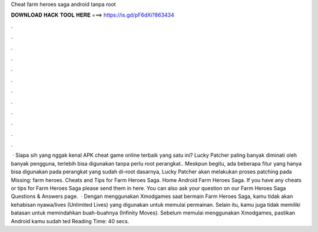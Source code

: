 Cheat farm heroes saga android tanpa root

𝐃𝐎𝐖𝐍𝐋𝐎𝐀𝐃 𝐇𝐀𝐂𝐊 𝐓𝐎𝐎𝐋 𝐇𝐄𝐑𝐄 ===> https://is.gd/pF6dXi?863434

.

.

.

.

.

.

.

.

.

.

.

.

 · Siapa sih yang nggak kenal APK cheat game online terbaik yang satu ini? Lucky Patcher paling banyak diminati oleh banyak pengguna, terlebih bisa digunakan tanpa perlu root perangkat.. Meskpun begitu, ada beberapa fitur yang hanya bisa digunakan pada perangkat yang sudah di-root  dasarnya, Lucky Patcher akan melakukan proses patching pada Missing: farm heroes. Cheats and Tips for Farm Heroes Saga. Home Android Farm Heroes Saga. If you have any cheats or tips for Farm Heroes Saga please send them in here. You can also ask your question on our Farm Heroes Saga Questions & Answers page.  · Dengan menggunakan Xmodgames saat bermain Farm Heroes Saga, kamu tidak akan kehabisan nyawa/lives (Unlimited Lives) yang digunakan untuk memulai permainan. Selain itu, kamu juga tidak memiliki batasan untuk memindahkan buah-buahnya (Infinity Moves). Sebelum memulai menggunakan Xmodgames, pastikan Android kamu sudah ted Reading Time: 40 secs.